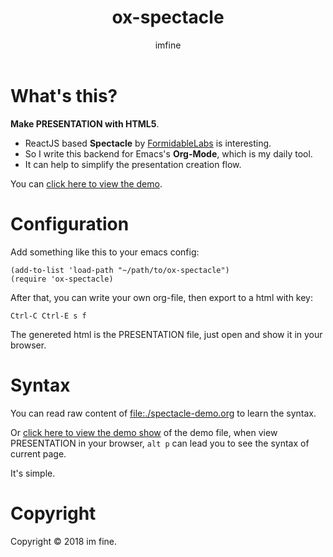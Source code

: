 #+Title: ox-spectacle
#+Author: imfine
#+Email: lorniu@gmail.com


[[http://www.gnu.org/licenses/gpl-3.0.html][http://img.shields.io/:license-gpl3-blue.svg]]


* What's this?

*Make PRESENTATION with HTML5*.

- ReactJS based *Spectacle* by [[https://github.com/FormidableLabs/spectacle][FormidableLabs]] is interesting.
- So I write this backend for Emacs's *Org-Mode*, which is my daily tool.
- It can help to simplify the presentation creation flow.

You can [[https://lorniu.github.io/spectacle-demo.html][click here to view the demo]].

* Configuration

Add something like this to your emacs config:
#+BEGIN_SRC elisp
  (add-to-list 'load-path "~/path/to/ox-spectacle")
  (require 'ox-spectacle)
#+END_SRC

After that, you can write your own org-file, then export to a html with key:
: Ctrl-C Ctrl-E s f

The genereted html is the PRESENTATION file,
just open and show it in your browser.

* Syntax

You can read raw content of [[file:./spectacle-demo.org]] to learn the syntax.

Or [[https://lorniu.github.io/spectacle-demo.html][click here to view the demo show]] of the demo file, when view PRESENTATION
in your browser, ~alt p~ can lead you to see the syntax of current page.

It's simple.

* Copyright

Copyright © 2018 im fine.
